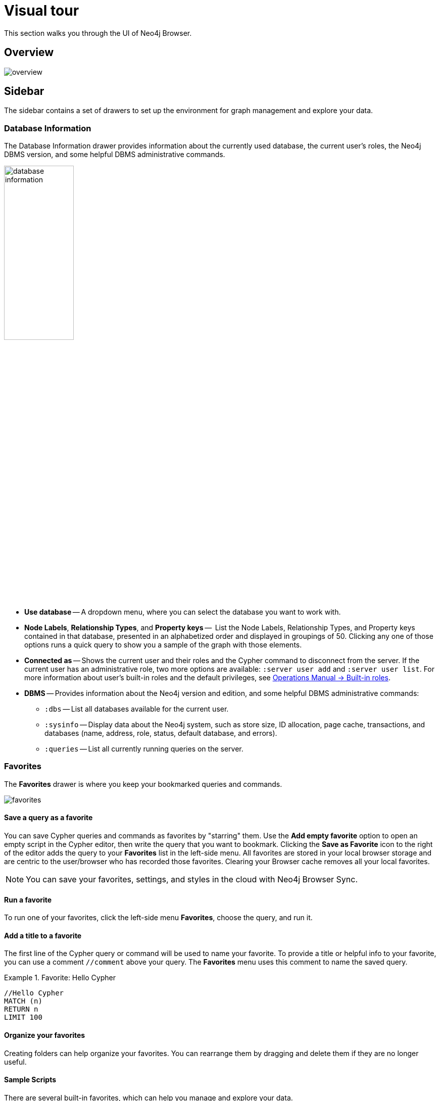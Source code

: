 [[visual-tour]]
= Visual tour
:description: This chapter presents a visual overview of the UI of Neo4j Browser.

This section walks you through the UI of Neo4j Browser.

[[overview]]
== Overview

image:overview.png[]

[[sidebar]]
== Sidebar

The sidebar contains a set of drawers to set up the environment for graph management and explore your data.

[[database-info]]
=== Database Information

The Database Information drawer provides information about the currently used database, the current user's roles, the Neo4j DBMS version, and some helpful DBMS administrative commands.

image:database-information.png[height=40%]

* *Use database* -- A dropdown menu, where you can select the database you want to work with.
* *Node Labels*, *Relationship Types*, and *Property keys* --  List the Node Labels, Relationship Types, and Property keys contained in that database, presented in an alphabetized order and displayed in groupings of 50.
Clicking any one of those options runs a quick query to show you a sample of the graph with those elements.
* *Connected as* -- Shows the current user and their roles and the Cypher command to disconnect from the server.
If the current user has an administrative role, two more options are available: `:server user add` and `:server user list`.
For more information about user's built-in roles and the default privileges, see link:https://neo4j.com/docs/operations-manual/current/authentication-authorization/built-in-roles/[Operations Manual -> Built-in roles].
* *DBMS* -- Provides information about the Neo4j version and edition, and some helpful DBMS administrative commands:
** `:dbs` -- List all databases available for the current user.
** `:sysinfo` -- Display data about the Neo4j system, such as store size, ID allocation, page cache, transactions, and databases (name, address, role, status, default database, and errors).
** `:queries` -- List all currently running queries on the server.

[[favorites]]
=== Favorites

The *Favorites* drawer is where you keep your bookmarked queries and commands.

image:favorites.png[]

==== Save a query as a favorite

You can save Cypher queries and commands as favorites by "starring" them.
Use the *Add empty favorite* option to open an empty script in the Cypher editor, then write the query that you want to bookmark.
Clicking the *Save as Favorite* icon to the right of the editor adds the query to your *Favorites* list in the left-side menu.
All favorites are stored in your local browser storage and are centric to the user/browser who has recorded those favorites.
Clearing your Browser cache removes all your local favorites.

[NOTE]
====
You can save your favorites, settings, and styles in the cloud with Neo4j Browser Sync.
====

==== Run a favorite

To run one of your favorites, click the left-side menu *Favorites*, choose the query, and run it.

==== Add a title to a favorite

The first line of the Cypher query or command will be used to name your favorite.
To provide a title or helpful info to your favorite, you can use a comment `//comment` above your query.
The *Favorites* menu uses this comment to name the saved query.

.Favorite: Hello Cypher
====
[source, cypher]
----
//Hello Cypher
MATCH (n)
RETURN n
LIMIT 100
----
====

==== Organize your favorites

Creating folders can help organize your favorites.
You can rearrange them by dragging and delete them if they are no longer useful.

==== Sample Scripts

There are several built-in favorites, which can help you manage and explore your data.

* *Basic Queries* contains simple queries to get you started with Neo4j.
For example, clicking and running the *Get Some Data* query executes the statement `MATCH (n) RETURN n LIMIT 100`, which fetches some nodes.
* *Example Graphs* contains queries that run the built-in guides The Movie Graph and The Northwind Database.
For more information on the Neo4j Browser built-in guides, see <<guides>>.
* *Data Profiling* contains queries that you can use to collect statistics and produce informative summaries about the underlying data.
For example, clicking and running the *What is related, and how* query executes the procedure `CALL db.schema.visualization()`, which shows the graph data model (graph schema).
* *Common Procedures* contains a few Neo4j procedures, two of which list all available Neo4j functions and procedures.

[[saved-files]]
=== Project Files

[NOTE]
====
The *Project files* tab is **Neo4j Desktop** specific.
====

Project files allow you to save queries, guides, and other scripts, as Cypher files.
Unlike favorites, which are saved in your local browser storage, project files are project-specific and are actual files stored in the project directory on your hard drive.
All save files are listed under the project they refer to.
For more information, see link:[Neo4j Desktop Manual -> ???].

[[help-learn]]
=== Help & Learn

The *Help & Learn* drawer contains useful commands, built-in guides, links to documentation, notifications, and a send feedback button.

image:help.png[]

[[useful-commands]]
==== Useful commands

Most of the commands in the *Useful commands* tab work as an entry point to a help page, where you can find a lot of handy commands and keyboard shortcuts you can use in Neo4j Browser.

.Useful commands
[cols="1,3",options="header"]
|===
| Command
| Description

| `:help`
| Help System

| `:help cypher`
| Provide a list of the most useful Cypher commands, with an overview and a quick way to find help.

| `:help commands`
| List all available `:help` commands.

| `:help keys`
| List some of the Cypher editor keyboard shortcuts. +
To access the list of all available editor keybindings, press F1 in the Cypher editor.

| `:history`
| Display the most recently executed commands.
The command history is persisted across Browser restarts.

| `CALL db.schema.visualization()`
| Show database schema.

| `:sysinfo`
| Display data about the Neo4j system, such as store size, ID allocation, page cache, transactions, and databases (name, address, role, status, default database, and errors).
|===

For the complete list of all Neo4j Browser commands, see xref:reference-commands.adoc[Command reference].

[[guides]]
==== Built-in guides

Neo4j Browser provides many interactive guides for learning concepts and tools with Neo4j.
Some of them come with Neo4j Browser out-of-the-box, no matter what system or installation you are using.

[TIP]
====
You can pin a guide, so it does not get pushed down to the bottom of the window as you run queries by clicking the pushpin button.
====

.Built-in guides and commands
[cols="1,3",options="header"]
|===
| Guide command
| Description

| `:play intro`
| Neo4j Browser User Interface.

| `:play concepts`
| Basic property-graph concepts to get you going.

| `:play learn`
| Learn (Graph database fundamentals).

| `:play cypher`
| Cypher basics - create, match, patterns.

| `:play movie graph`
| The Movie Graph, a mini graph model of connections between actors and movies.

| `:play northwind graph`
| The Northwind Database, a classic use case of RDBMS to graph with import instructions and queries.

|`:play start`
| Getting started with Neo4j Browser - concepts, write-code, system info.

| `:play write-code`
| Jump right into coding with example data graphs (Shows both guides for The Movie graph and The Northwind graph).

| `:play fabric`
| The basics of setting up and using Neo4j Fabric.

| `:play`
| Use `:play <url>` to play a custom guide.
|===

[NOTE]
====
There are also other guides created by Neo4j staff and community members to help others learn Neo4j or how to use the tools in its ecosystem.
You can check out the currently published list on the link:https://portal.graphgist.org/graph_guides[GraphGist Portal (Graph Guides section)]. +
For more information on how to create a custom Browser guide, see link:https://neo4j.com/developer/guide-create-neo4j-browser-guide/[creating a custom Browser guide].
====

// Links to the guides' source:
//======
// guided experience - https://github.com/neo4j/neo4j-browser/tree/master/src/browser/documentation/guides
//
// Getting started with Neo4j Browser (Neo4j Browser user interface guide) - https://github.com/neo4j/neo4j-browser/blob/master/src/browser/documentation/guides/start.tsx
// Basic concepts to get you going - https://github.com/neo4j/neo4j-browser/blob/master/src/browser/documentation/guides/concepts.tsx
// Cypher - https://github.com/neo4j/neo4j-browser/blob/master/src/browser/documentation/guides/cypher.tsx
// Icons (A mostly UI-focused subset of Streamline icons.) - https://github.com/neo4j/neo4j-browser/blob/master/src/browser/documentation/guides/iconography.tsx
// Intro( Neo4j Browser User Interface) - https://github.com/neo4j/neo4j-browser/blob/master/src/browser/documentation/guides/intro.tsx
// Learn (Graph database fundamentals.) - https://github.com/neo4j/neo4j-browser/blob/master/src/browser/documentation/guides/learn.tsx
// Typography (The typography is pleasantly minimal. Just enough to make for easy reading of brief content.) - https://github.com/neo4j/neo4j-browser/blob/master/src/browser/documentation/guides/typography.tsx
// Write code (Jump right into coding with example data graphs) - https://github.com/neo4j/neo4j-browser/blob/master/src/browser/documentation/guides/write-code.tsx
// Fabric - https://github.com/neo-technology/neo4j-manual-modeling/blob/4.3/operationsManual/asciidoc/tutorial/fabric-browser-guide.adoc
// Graph Examples:
// Movie Graph - https://github.com/neo4j/neo4j-browser/blob/master/src/browser/documentation/guides/movie-graph.tsx
// Northwind Graph - https://github.com/neo4j/neo4j-browser/blob/master/src/browser/documentation/guides/northwind-graph.tsx
//

[[settings]]
=== Browser Settings

The *Browser Settings* drawer contains configurations related to the UI, result frames, and graph visualization.

[TIP]
====
For more information on the Neo4j Browser settings and how to adjust them in the Browser and globally, see xref:operations.adoc#adjust-settings[Adjust Browser settings].
====

[[editor]]
== Cypher editor

The Cypher editor is the primary interface for entering and running Cypher queries and commands.

image:screen_editor.png[]

[NOTE]
====
From Neo4j Browser 4.2.4, the Cypher editor is based on link:https://microsoft.github.io/monaco-editor/[Monaco Editor], the code editor that powers link:https://github.com/Microsoft/vscode[Visual Studio Code (VS Code)].
Even though it is the same text editor as VS Code, it is not the entire VS Code package.
For example, plugins are not included and are not possible to implement.
====

Some of the Cypher editor features include:

* Cypher queries to work with graph data.
* The editor can be instantiated several times, which allows you to edit the query inside the result frame and re-run it.
* Single-line editing for brief queries or commands.
* Multi-line editing for long queries or commands.
* REST request commands (`:GET`, `:POST`, `:PUT`, and `:DELETE`).
* Syntax highlighting:
** A smart highlight of matching pairs around the current position of the cursor, for example, matching brackets, braces, and parenthesis.
** Matching pairs are auto-closed.
** A smart highlight of identical words on a word click.
** Words, such as attributes, anon name, and values, are highlighted in different colors.
** Any punctuation, such as parenthesis and comma, has a slightly different color than text.
* Quick comment/uncomment.
* Indentation and folding. +
You can fold an indented code snippet.
This way, you can hide lots of code.
* Search and replace. +
For example, you can search for a particular label (e.g., `: Actor`) and replace all its occurrences (with `: Person`).
* Autocomplete for browser commands can autocomplete several words.
* Warnings are displayed with a squiggly line that you hover, and you get a pop-up.
* Client-side commands like `:help` for other operations.
* Command palette (F1) with all of the available commands with their shortcuts.
The currently available commands can be turned on and off.

image:command-palette.png[]

.Useful shortcuts
[cols="3,2,2",options="header"]
|===
| Description
| Keyboard shortcut (Mac OS)
| Keyboard shortcut (Windows and Linux)

| Select highlighted identical words one by one.
| *command + D*
| *Ctrl + D*

| Select all highlighted identical words.
| *command + shift + L*
| *Ctrl + shift + L*

| Move a query line up and down.
| *ALT + arrow*
| *ALT + arrow*

| Delete a query line.
| *command + shift + K*
| *Ctrl + shift + K*

| Add multiple cursors, if you want to add several lines at the same time.
| *command + ALT + arrow*
| *Ctrl + ALT + arrow*

| Toggle comment on the currently selected row(s).
| *command + /*
| *Ctrl + /*

| Search and replace.
| *command + F*
| *Ctrl + F*

| Run a query.
| *command + enter*
| *Ctrl + Enter*

| Switch to multi-line editing.
| *Shift + enter*
| *Shift + Enter*

| Move focus to the Cypher editor.
| */*
| */*

| Toggle the Cypher editor to full screen.
| *ESC*
| *ESC*
|===

[TIP]
====
For more information about keyboard shortcuts, use the command `:help keys`.
====

[[reusable-frames]]
== Reusable result frames

Neo4j Browser reusable result frames allow you to edit the query of an existing result directly in the result frame and re-run to update the result in situ. +
Each reusable frame maintains its own local history of commands and updates the main one in the Cypher editor, should you need to instantiate a new result frame from there.

image:inline-result-editor.gif[]

[[frame-views]]
=== Result frame views

Neo4j Browser supports different result frame views to suit your needs:

* Graph -- Display the result as nodes and relationships and allow xref:operations.adoc#styling[styling] to be configured.
* Table -- Display the result as JSON formatted rows.
* Text -- Display the result as a plain text table.
* Code -- Display the submitted request, the Neo4j Server version and address, and the response.

For more details on the different ways of viewing data in Neo4j Browser, see xref:operations.adoc#results[Visualizing results].

[[stream]]
=== Stream

A stream is a scrolling series of result frames.

image:screen_stream.png[]

A reusable result frame is created for each command execution, added to the top of the stream to create a scrollable collection in reverse chronological order.

Remove all the frames from the stream with the `:clear` command.
